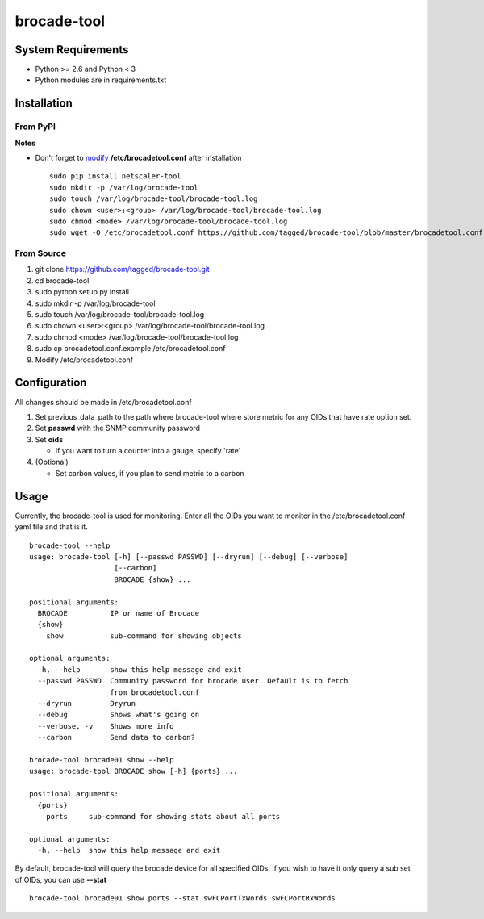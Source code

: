 brocade-tool
============

System Requirements
-------------------

-  Python >= 2.6 and Python < 3
-  Python modules are in requirements.txt

Installation
------------

From PyPI
~~~~~~~~~

**Notes**

-  Don't forget to `modify <#configure>`__ **/etc/brocadetool.conf**
   after installation

   ::

       sudo pip install netscaler-tool
       sudo mkdir -p /var/log/brocade-tool
       sudo touch /var/log/brocade-tool/brocade-tool.log
       sudo chown <user>:<group> /var/log/brocade-tool/brocade-tool.log
       sudo chmod <mode> /var/log/brocade-tool/brocade-tool.log
       sudo wget -O /etc/brocadetool.conf https://github.com/tagged/brocade-tool/blob/master/brocadetool.conf.example

From Source
~~~~~~~~~~~

#. git clone https://github.com/tagged/brocade-tool.git
#. cd brocade-tool
#. sudo python setup.py install
#. sudo mkdir -p /var/log/brocade-tool
#. sudo touch /var/log/brocade-tool/brocade-tool.log
#. sudo chown <user>:<group> /var/log/brocade-tool/brocade-tool.log
#. sudo chmod <mode> /var/log/brocade-tool/brocade-tool.log
#. sudo cp brocadetool.conf.example /etc/brocadetool.conf
#. Modify /etc/brocadetool.conf

Configuration
-------------
All changes should be made in /etc/brocadetool.conf

#. Set previous_data_path to the path where brocade-tool where store metric for any OIDs that have rate option set.
#. Set **passwd** with the SNMP community password
#. Set **oids**

   - If you want to turn a counter into a gauge, specify 'rate'
#. (Optional)

   -  Set carbon values, if you plan to send metric to a carbon

Usage
-----

Currently, the brocade-tool is used for monitoring. Enter all the OIDs you want to monitor in the /etc/brocadetool.conf yaml file and that is it.

::

    brocade-tool --help
    usage: brocade-tool [-h] [--passwd PASSWD] [--dryrun] [--debug] [--verbose]
                        [--carbon]
                        BROCADE {show} ...

    positional arguments:
      BROCADE          IP or name of Brocade
      {show}
        show           sub-command for showing objects

    optional arguments:
      -h, --help       show this help message and exit
      --passwd PASSWD  Community password for brocade user. Default is to fetch
                       from brocadetool.conf
      --dryrun         Dryrun
      --debug          Shows what's going on
      --verbose, -v    Shows more info
      --carbon         Send data to carbon?

    brocade-tool brocade01 show --help
    usage: brocade-tool BROCADE show [-h] {ports} ...

    positional arguments:
      {ports}
        ports     sub-command for showing stats about all ports

    optional arguments:
      -h, --help  show this help message and exit

By default, brocade-tool will query the brocade device for all specified
OIDs. If you wish to have it only query a sub set of OIDs, you can use **--stat**

::

    brocade-tool brocade01 show ports --stat swFCPortTxWords swFCPortRxWords